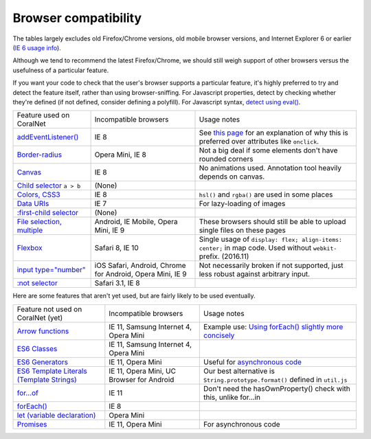 Browser compatibility
=====================

The tables largely excludes old Firefox/Chrome versions, old mobile browser versions, and Internet Explorer 6 or earlier (`IE 6 usage info <https://developer.microsoft.com/en-us/microsoft-edge/ie6countdown/>`__).

Although we tend to recommend the latest Firefox/Chrome, we should still weigh support of other browsers versus the usefulness of a particular feature.

If you want your code to check that the user's browser supports a particular feature, it's highly preferred to try and detect the feature itself, rather than using browser-sniffing. For Javascript properties, detect by checking whether they're defined (if not defined, consider defining a polyfill). For Javascript syntax, `detect using eval() <https://stackoverflow.com/questions/23096064/how-can-i-feature-detect-es6-generators>`__.

.. list-table::

   * - Feature used on CoralNet
     - Incompatible browsers
     - Usage notes
   * - `addEventListener() <http://caniuse.com/#feat=addeventlistener>`__
     - IE 8
     - See `this page <https://developer.mozilla.org/en-US/docs/Web/API/EventTarget/addEventListener>`__ for an explanation of why this is preferred over attributes like ``onclick``.
   * - `Border-radius <http://caniuse.com/#feat=border-radius>`__
     - Opera Mini, IE 8
     - Not a big deal if some elements don't have rounded corners
   * - `Canvas <http://caniuse.com/#search=canvas>`__
     - IE 8
     - No animations used. Annotation tool heavily depends on canvas.
   * - `Child selector <http://caniuse.com/#feat=css-sel2>`__ ``a > b``
     - (None)
     -
   * - `Colors, CSS3 <http://caniuse.com/#feat=css3-colors>`__
     - IE 8
     - ``hsl()`` and ``rgba()`` are used in some places
   * - `Data URIs <http://caniuse.com/#feat=datauri>`__
     - IE 7
     - For lazy-loading of images
   * - `:first-child selector <http://caniuse.com/#feat=css-sel2>`__
     - (None)
     -
   * - `File selection, multiple <http://caniuse.com/#feat=input-file-multiple>`__
     - Android, IE Mobile, Opera Mini, IE 9
     - These browsers should still be able to upload single files on these pages
   * - `Flexbox <http://caniuse.com/#feat=flexbox>`__
     - Safari 8, IE 10
     - Single usage of ``display: flex; align-items: center;`` in map code. Used without ``webkit-`` prefix. (2016.11)
   * - `input type="number" <http://caniuse.com/#feat=input-number>`__
     - iOS Safari, Android, Chrome for Android, Opera Mini, IE 9
     - Not necessarily broken if not supported, just less robust against arbitrary input.
   * - `:not selector <http://caniuse.com/#feat=css-sel3>`__
     - Safari 3.1, IE 8
     -

Here are some features that aren't yet used, but are fairly likely to be used eventually.

.. list-table::

   * - Feature not used on CoralNet (yet)
     - Incompatible browsers
     - Usage notes
   * - `Arrow functions <https://caniuse.com/#feat=arrow-functions>`__
     - IE 11, Samsung Internet 4, Opera Mini
     - Example use: `Using forEach() slightly more concisely <https://stackoverflow.com/a/40364002/859858>`__
   * - `ES6 Classes <https://caniuse.com/#feat=es6-class>`__
     - IE 11, Samsung Internet 4, Opera Mini
     -
   * - `ES6 Generators <https://caniuse.com/#feat=es6-generators>`__
     - IE 11, Opera Mini
     - Useful for `asynchronous code <http://exploringjs.com/es6/ch_generators.html#sec_overview-generators>`__
   * - `ES6 Template Literals (Template Strings) <https://caniuse.com/#feat=template-literals>`__
     - IE 11, Opera Mini, UC Browser for Android
     - Our best alternative is ``String.prototype.format()`` defined in ``util.js``
   * - `for...of <https://developer.mozilla.org/en-US/docs/Web/JavaScript/Reference/Statements/for...of>`__
     - IE 11
     - Don't need the hasOwnProperty() check with this, unlike for...in
   * - `forEach() <https://caniuse.com/#feat=es5>`__
     - IE 8
     -
   * - `let (variable declaration) <https://caniuse.com/#feat=let>`__
     - Opera Mini
     -
   * - `Promises <https://caniuse.com/#feat=promises>`__
     - IE 11, Opera Mini
     - For asynchronous code
